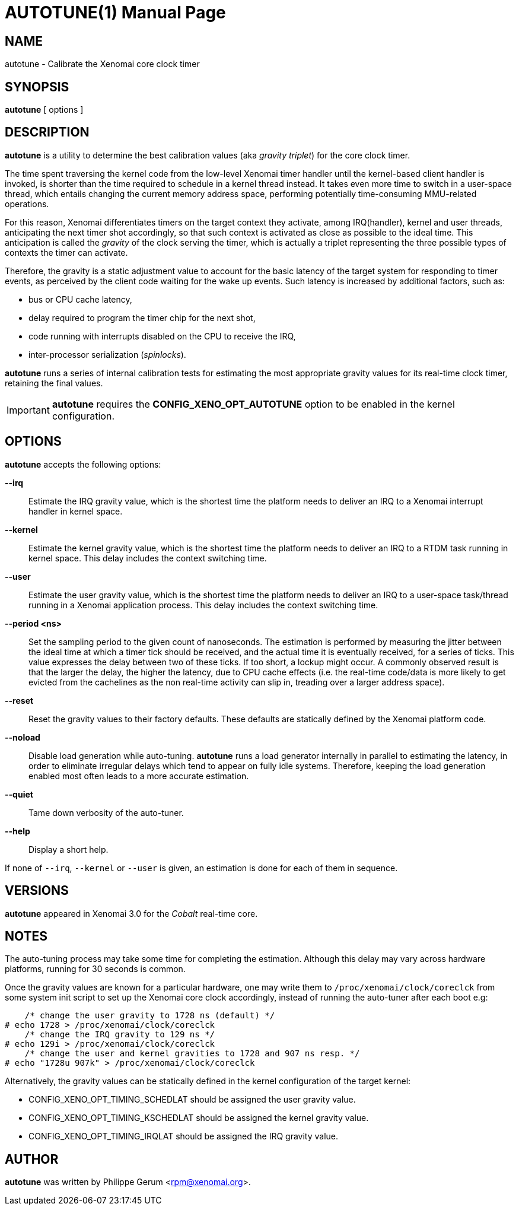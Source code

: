 // ** The above line should force tbl to be a preprocessor **
// Man page for autotune
//
// Copyright (C) 2014 Philippe Gerum <rpm@xenomai.org>
//
// You may distribute under the terms of the GNU General Public
// License as specified in the file COPYING that comes with the
// Xenomai distribution.
//
//
AUTOTUNE(1)
==========
:doctype: manpage
:revdate: 2014/08/03
:man source: Xenomai
:man version: {xenover}
:man manual: Xenomai Manual

NAME
----
autotune - Calibrate the Xenomai core clock timer

SYNOPSIS
---------
*autotune* [ options ]

DESCRIPTION
------------
*autotune* is a utility to determine the best calibration values (aka
 _gravity triplet_) for the core clock timer.

The time spent traversing the kernel code from the low-level Xenomai
timer handler until the kernel-based client handler is invoked, is
shorter than the time required to schedule in a kernel thread
instead. It takes even more time to switch in a user-space thread,
which entails changing the current memory address space, performing
potentially time-consuming MMU-related operations.

For this reason, Xenomai differentiates timers on the target context
they activate, among IRQ(handler), kernel and user threads,
anticipating the next timer shot accordingly, so that such context is
activated as close as possible to the ideal time. This anticipation is
called the _gravity_ of the clock serving the timer, which is actually
a triplet representing the three possible types of contexts the timer
can activate.

Therefore, the gravity is a static adjustment value to account for the
basic latency of the target system for responding to timer events, as
perceived by the client code waiting for the wake up events. Such
latency is increased by additional factors, such as:

- bus or CPU cache latency,
- delay required to program the timer chip for the next shot,
- code running with interrupts disabled on the CPU to receive the IRQ,
- inter-processor serialization (_spinlocks_).

*autotune* runs a series of internal calibration tests for estimating
the most appropriate gravity values for its real-time clock timer,
retaining the final values.

[IMPORTANT]
*autotune* requires the *CONFIG_XENO_OPT_AUTOTUNE* option to be
 enabled in the kernel configuration.

OPTIONS
--------
*autotune* accepts the following options:

*--irq*::
Estimate the IRQ gravity value, which is the shortest time the
platform needs to deliver an IRQ to a Xenomai interrupt handler in
kernel space.

*--kernel*::
Estimate the kernel gravity value, which is the shortest time the
platform needs to deliver an IRQ to a RTDM task running in kernel
space. This delay includes the context switching time.

*--user*::
Estimate the user gravity value, which is the shortest time the
platform needs to deliver an IRQ to a user-space task/thread running
in a Xenomai application process. This delay includes the context
switching time.

*--period <ns>*::
Set the sampling period to the given count of nanoseconds. The
estimation is performed by measuring the jitter between the ideal time
at which a timer tick should be received, and the actual time it is
eventually received, for a series of ticks. This value expresses the
delay between two of these ticks. If too short, a lockup might
occur. A commonly observed result is that the larger the delay, the higher
the latency, due to CPU cache effects (i.e. the real-time code/data is
more likely to get evicted from the cachelines as the non real-time
activity can slip in, treading over a larger address space).

*--reset*::
Reset the gravity values to their factory defaults. These defaults
are statically defined by the Xenomai platform code.

*--noload*::
Disable load generation while auto-tuning. *autotune* runs a load
generator internally in parallel to estimating the latency, in order
to eliminate irregular delays which tend to appear on fully idle
systems.  Therefore, keeping the load generation enabled most often
leads to a more accurate estimation.

*--quiet*::
Tame down verbosity of the auto-tuner.

*--help*::
Display a short help.

If none of +--irq+, +--kernel+ or +--user+ is given, an estimation is
done for each of them in sequence.

VERSIONS
--------
*autotune* appeared in Xenomai 3.0 for the _Cobalt_ real-time core.

NOTES
-----
The auto-tuning process may take some time for completing the
estimation. Although this delay may vary across hardware platforms,
running for 30 seconds is common.

Once the gravity values are known for a particular hardware, one may
write them to +/proc/xenomai/clock/coreclck+ from some system init
script to set up the Xenomai core clock accordingly, instead of
running the auto-tuner after each boot e.g:
    
------------------------------------------------------
    /* change the user gravity to 1728 ns (default) */
# echo 1728 > /proc/xenomai/clock/coreclck
    /* change the IRQ gravity to 129 ns */
# echo 129i > /proc/xenomai/clock/coreclck
    /* change the user and kernel gravities to 1728 and 907 ns resp. */
# echo "1728u 907k" > /proc/xenomai/clock/coreclck
------------------------------------------------------

Alternatively, the gravity values can be statically defined in the
kernel configuration of the target kernel:

- CONFIG_XENO_OPT_TIMING_SCHEDLAT should be assigned the user gravity
  value.

- CONFIG_XENO_OPT_TIMING_KSCHEDLAT should be assigned the kernel
  gravity value.

- CONFIG_XENO_OPT_TIMING_IRQLAT should be assigned the IRQ gravity
  value.

AUTHOR
-------
*autotune* was written by Philippe Gerum <rpm@xenomai.org>.
